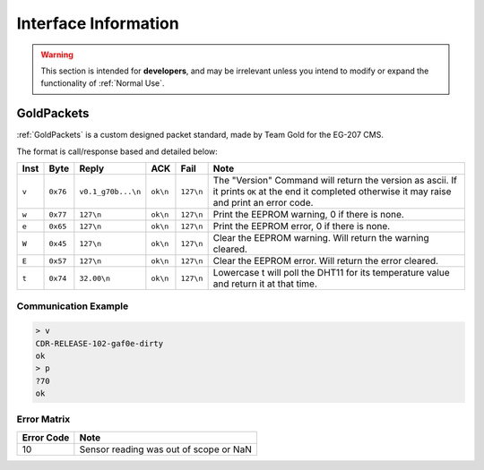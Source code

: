 Interface Information
=====================

.. warning::
    This section is intended for **developers**, and may be irrelevant unless
    you intend to modify or expand the functionality of :ref:`Normal Use`.


GoldPackets
###########

:ref:`GoldPackets` is a custom designed packet standard, made by Team Gold for the EG-207 CMS.

The format is call/response based and detailed below:

+-------+----------+--------------------+----------+-----------+-----------------------------------------------------------------------------------------------------------------------------------------------------+
| Inst  |   Byte   |       Reply        |   ACK    |   Fail    |                                                                        Note                                                                         |
+=======+==========+====================+==========+===========+=====================================================================================================================================================+
| ``v`` | ``0x76`` | ``v0.1_g70b...\n`` | ``ok\n`` | ``127\n`` | The "Version" Command will return the version as ascii. If it prints ``OK`` at the end it completed otherwise it may raise and print an error code. |
+-------+----------+--------------------+----------+-----------+-----------------------------------------------------------------------------------------------------------------------------------------------------+
| ``w`` | ``0x77`` | ``127\n``          | ``ok\n`` | ``127\n`` | Print the EEPROM warning, 0 if there is none.                                                                                                       |
+-------+----------+--------------------+----------+-----------+-----------------------------------------------------------------------------------------------------------------------------------------------------+
| ``e`` | ``0x65`` | ``127\n``          | ``ok\n`` | ``127\n`` | Print the EEPROM error, 0 if there is none.                                                                                                         |
+-------+----------+--------------------+----------+-----------+-----------------------------------------------------------------------------------------------------------------------------------------------------+
| ``W`` | ``0x45`` | ``127\n``          | ``ok\n`` | ``127\n`` | Clear the EEPROM warning. Will return the warning cleared.                                                                                          |
+-------+----------+--------------------+----------+-----------+-----------------------------------------------------------------------------------------------------------------------------------------------------+
| ``E`` | ``0x57`` | ``127\n``          | ``ok\n`` | ``127\n`` | Clear the EEPROM error. Will return the error cleared.                                                                                              |
+-------+----------+--------------------+----------+-----------+-----------------------------------------------------------------------------------------------------------------------------------------------------+
| ``t`` | ``0x74`` | ``32.00\n``        | ``ok\n`` | ``127\n`` | Lowercase t will poll the DHT11 for its temperature value and return it at that time.                                                               |
+-------+----------+--------------------+----------+-----------+-----------------------------------------------------------------------------------------------------------------------------------------------------+


Communication Example
---------------------

.. code-block:: shell

    > v
    CDR-RELEASE-102-gaf0e-dirty
    ok
    > p
    ?70
    ok


Error Matrix
------------

+------------+----------------------------------------+
| Error Code |                  Note                  |
+============+========================================+
| 10         | Sensor reading was out of scope or NaN |
+------------+----------------------------------------+